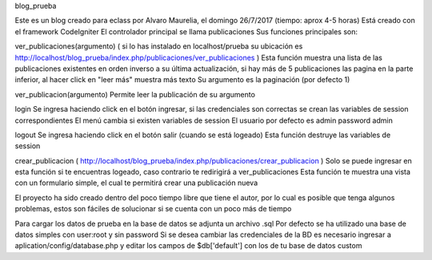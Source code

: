 blog_prueba

Este es un blog creado para eclass por Alvaro Maurelia, el domingo 26/7/2017 (tiempo: aprox 4-5 horas) Está creado con el framework CodeIgniter El controlador principal se llama publicaciones Sus funciones principales son:

ver_publicaciones(argumento) ( si lo has instalado en localhost/prueba su ubicación es http://localhost/blog_prueba/index.php/publicaciones/ver_publicaciones ) Esta función muestra una lista de las publicaciones existentes en orden inverso a su última actualización, si hay más de 5 publicaciones las pagina en la parte inferior, al hacer click en "leer más" muestra más texto Su argumento es la paginación (por defecto 1)

ver_publicacion(argumento) Permite leer la publicación de su argumento

login Se ingresa haciendo click en el botón ingresar, si las credenciales son correctas se crean las variables de session correspondientes El menú cambia si existen variables de session El usuario por defecto es admin password admin

logout Se ingresa haciendo click en el botón salir (cuando se está logeado) Esta función destruye las variables de session

crear_publicacion ( http://localhost/blog_prueba/index.php/publicaciones/crear_publicacion ) Solo se puede ingresar en esta función si te encuentras logeado, caso contrario te redirigirá a ver_publicaciones Esta función te muestra una vista con un formulario simple, el cual te permitirá crear una publicación nueva

El proyecto ha sido creado dentro del poco tiempo libre que tiene el autor, por lo cual es posible que tenga algunos problemas, estos son fáciles de solucionar si se cuenta con un poco más de tiempo

Para cargar los datos de prueba en la base de datos se adjunta un archivo .sql Por defecto se ha utilizado una base de datos simples con user:root y sin password Si se desea cambiar las credenciales de la BD es necesario ingresar a aplication/config/database.php y editar los campos de $db['default'] con los de tu base de datos custom
